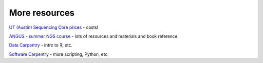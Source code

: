 More resources
==============

`UT (Austin) Sequencing Core prices <https://wikis.utexas.edu/display/GSAF/Pricing>`__ - costs!

`ANGUS - summer NGS course <http://angus.readthedocs.org/en/2014>`__ - lots of resources and materials and book reference

`Data Carpentry <http://www.data-carpentry.org>`__ - intro to R, etc.

`Software Carpentry <http://software-carpentry.org>`__ - more scripting, Python, etc.



